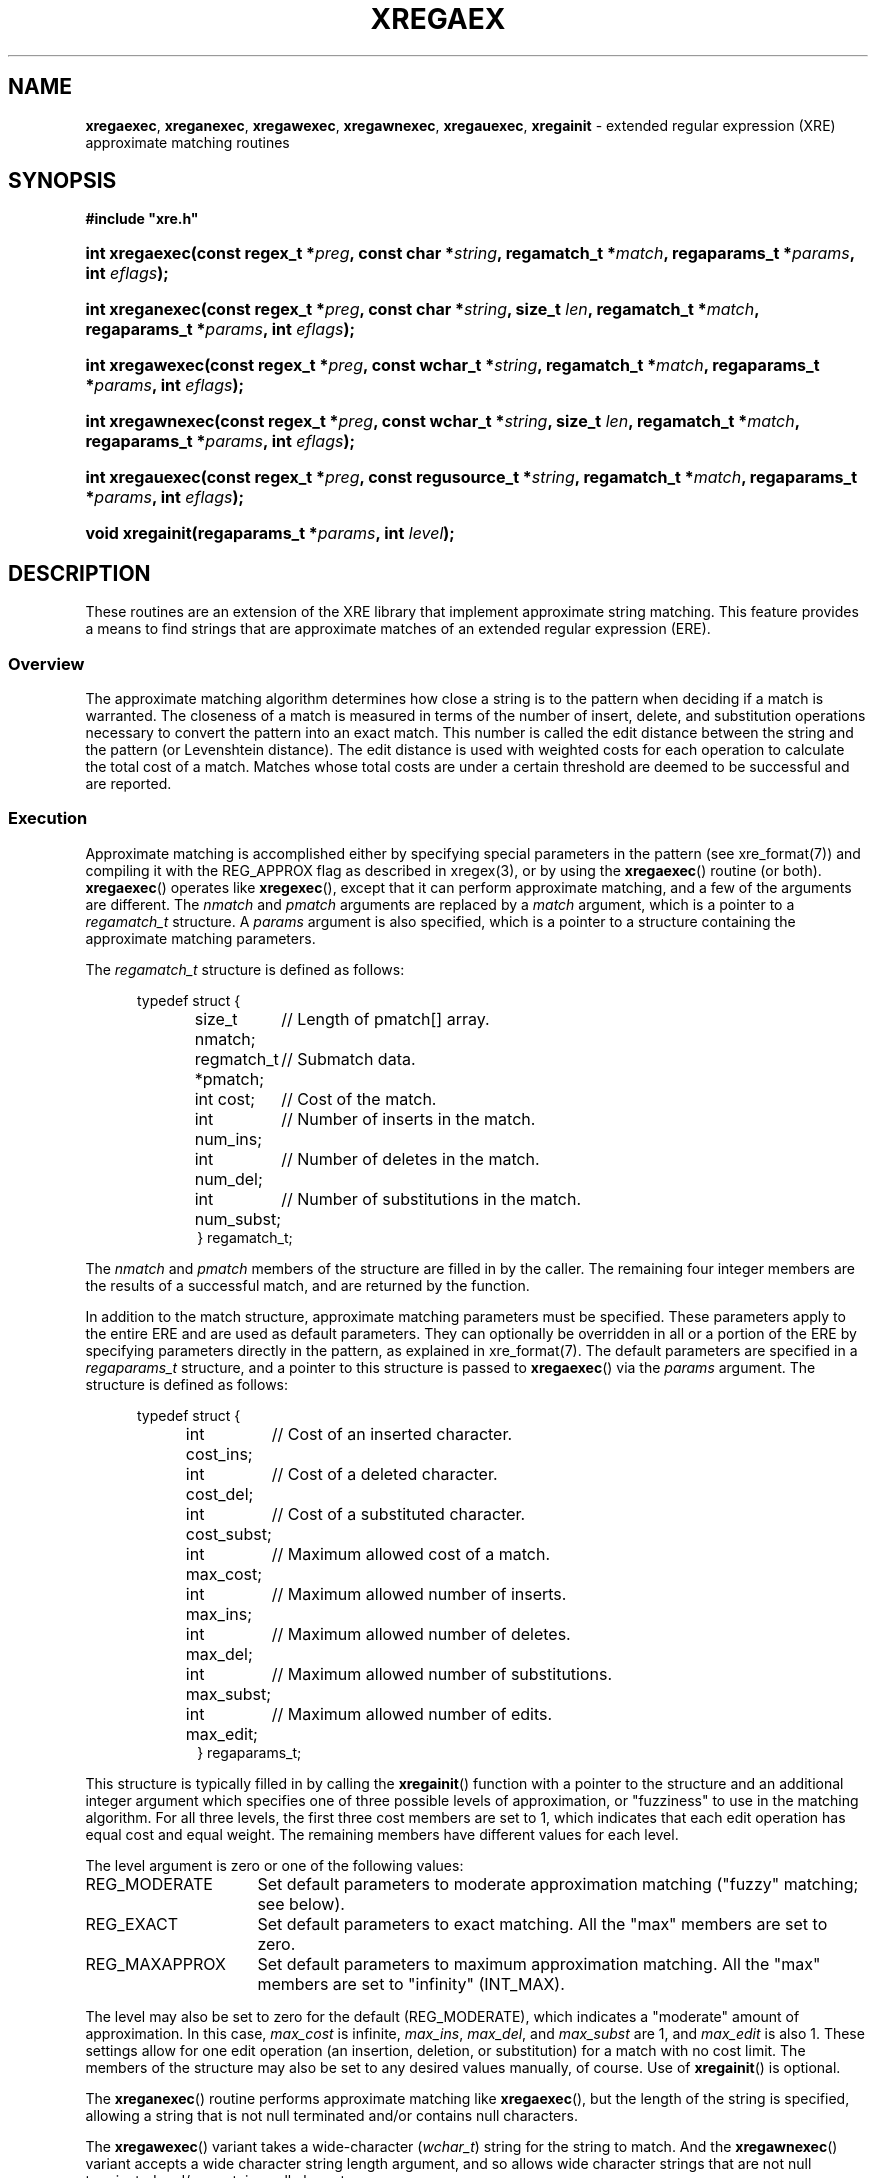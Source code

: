 .\" (c) Copyright 2022 Richard W. Marinelli
.\"
.\" This work is licensed under the GNU General Public License (GPLv3).  To view a copy of this license, see the
.\" "License.txt" file included with this distribution or visit http://www.gnu.org/licenses/gpl-3.0.en.html.
.\"
.ad l
.TH XREGAEX 3 2022-06-04 "Ver. 1.1.0" "XRE Library Documentation"
.nh \" Turn off hyphenation.
.SH NAME
\fBxregaexec\fR, \fBxreganexec\fR, \fBxregawexec\fR, \fBxregawnexec\fR, \fBxregauexec\fR,
\fBxregainit\fR - extended regular expression (XRE) approximate matching routines
.SH SYNOPSIS
\fB#include "xre.h"\fR
.HP 2
\fBint xregaexec(const regex_t *\fIpreg\fB, const char *\fIstring\fB,
\fBregamatch_t *\fImatch\fB, regaparams_t *\fIparams\fB, int \fIeflags\fB);\fR
.HP 2
\fBint xreganexec(const regex_t *\fIpreg\fB, const char *\fIstring\fB, size_t \fIlen\fB,
regamatch_t *\fImatch\fB, regaparams_t *\fIparams\fB, int \fIeflags\fB);\fR
.HP 2
\fBint xregawexec(const regex_t *\fIpreg\fB, const wchar_t *\fIstring\fB,
regamatch_t *\fImatch\fB, regaparams_t *\fIparams\fB, int \fIeflags\fB);\fR
.HP 2
\fBint xregawnexec(const regex_t *\fIpreg\fB, const wchar_t *\fIstring\fB, size_t \fIlen\fB,
regamatch_t *\fImatch\fB, regaparams_t *\fIparams\fB, int \fIeflags\fB);\fR
.HP 2
\fBint xregauexec(const regex_t *\fIpreg\fB, const regusource_t *\fIstring\fB,
regamatch_t *\fImatch\fB, regaparams_t *\fIparams\fB, int \fIeflags\fB);\fR
.HP 2
\fBvoid xregainit(regaparams_t *\fIparams\fB, int \fIlevel\fB);\fR
.SH DESCRIPTION
These routines are an extension of the XRE library that implement approximate string matching.  This feature
provides a means to find strings that are approximate matches of an extended regular expression (ERE).
.SS Overview
The approximate matching algorithm determines how close a string is to the pattern when deciding if a match is
warranted.  The closeness of a match is measured in terms of the number of insert, delete, and substitution
operations necessary to convert the pattern into an exact match.  This number is called the edit distance
between the string and the pattern (or Levenshtein distance).  The edit distance is used with weighted costs
for each operation to calculate the total cost of a match.  Matches whose total costs are under a certain
threshold are deemed to be successful and are reported.
.SS Execution
Approximate matching is accomplished either by specifying special parameters in the pattern (see
xre_format(7)) and compiling it with the REG_APPROX flag as described in xregex(3), or by using the
\fBxregaexec\fR() routine (or both).  \fBxregaexec\fR() operates like \fBxregexec\fR(), except that it can
perform approximate matching, and a few of the arguments are different.  The \fInmatch\fR and \fIpmatch\fR
arguments are replaced by a \fImatch\fR argument, which is a pointer to a \fIregamatch_t\fR structure.  A
\fIparams\fR argument is also specified, which is a pointer to a structure containing the approximate matching
parameters.
.PP
The \fIregamatch_t\fR structure is defined as follows:
.nf
.sp
.PD 0
.RS 5
typedef struct {
.RS 5
.ta 21
size_t nmatch;		// Length of pmatch[] array.
regmatch_t *pmatch;	// Submatch data.
int cost;		// Cost of the match.
int num_ins;		// Number of inserts in the match.
int num_del;		// Number of deletes in the match.
int num_subst;		// Number of substitutions in the match.
} regamatch_t;
.RE
.RE
.PD
.fi
.PP
The \fInmatch\fR and \fIpmatch\fR members of the structure are filled in by the caller.  The remaining four
integer members are the results of a successful match, and are returned by the function.
.PP
In addition to the match structure, approximate matching parameters must be specified.  These parameters apply
to the entire ERE and are used as default parameters.  They can optionally be overridden in all or a portion
of the ERE by specifying parameters directly in the pattern, as explained in xre_format(7).  The default
parameters are specified in a \fIregaparams_t\fR structure, and a pointer to this structure is passed to
\fBxregaexec\fR() via the \fIparams\fR argument.  The structure is defined as follows:
.nf
.sp
.PD 0
.sp
.RS 5
typedef struct {
.RS 5
.ta 18
int cost_ins;		// Cost of an inserted character.
int cost_del;		// Cost of a deleted character.
int cost_subst;		// Cost of a substituted character.
int max_cost;		// Maximum allowed cost of a match.
int max_ins;		// Maximum allowed number of inserts.
int max_del;		// Maximum allowed number of deletes.
int max_subst;		// Maximum allowed number of substitutions.
int max_edit;		// Maximum allowed number of edits.
} regaparams_t;
.RE
.RE
.PD
.fi
.PP
This structure is typically filled in by calling the \fBxregainit\fR() function with a pointer to the
structure and an additional integer argument which specifies one of three possible levels of approximation, or
"fuzziness" to use in the matching algorithm.  For all three levels, the first three cost members are set to
1, which indicates that each edit operation has equal cost and equal weight.  The remaining members have
different values for each level.
.PP
The level argument is zero or one of the following values:
.IP REG_MODERATE 16
Set default parameters to moderate approximation matching ("fuzzy" matching; see below).
.IP REG_EXACT 16
Set default parameters to exact matching.  All the "max" members are set to zero.
.IP REG_MAXAPPROX 16
Set default parameters to maximum approximation matching.  All the "max" members are set to "infinity" (INT_MAX).
.PP
The level may also be set to zero for the default (REG_MODERATE), which indicates a "moderate" amount of
approximation.  In this case, \fImax_cost\fR is infinite, \fImax_ins\fR, \fImax_del\fR, and \fImax_subst\fR
are 1, and \fImax_edit\fR is also 1.  These settings allow for one edit operation (an insertion, deletion, or
substitution) for a match with no cost limit.  The members of the structure may also be set to any desired
values manually, of course.  Use of \fBxregainit\fR() is optional.
.PP
The \fBxreganexec\fR() routine performs approximate matching like \fBxregaexec\fR(), but the length of the
string is specified, allowing a string that is not null terminated and/or contains null characters.
.PP
The \fBxregawexec\fR() variant takes a wide-character (\fIwchar_t\fR) string for the string to match.  And the
\fBxregawnexec\fR() variant accepts a wide character string length argument, and so allows wide character
strings that are not null terminated and/or contains null characters.
.PP
Lastly, the \fBxregauexec\fR() routine operates like \fBxreguexec\fR(), as described in xregex(3), except that
it can perform approximate matching, and takes a combination of the arguments from \fBxreguexec\fR() and
\fBxregaexec\fR().
.SS Matching Algorithm
When a string is being scanned for a match, the pattern is edited internally by the approximate matching
engine according to what is allowed by the edit parameters so that a match may be found.  The number of edits
to the pattern is constrained both by the maximum individual edits allowed and the total edits allowed.  If a
match is found within these limits, the cost of the match is then determined.  The cost is calculated by
multiplying the number of insertions, deletions, and substitutions performed by their associated costs and
adding the values together.  For example, if one insertion and one substitution were needed for a potential
match, and the costs for an insertion and substitution were 2 and 1 respectively, than the total cost would be
1 * 2 + 1 * 1 = 3.  If the calculated cost of the match is less than or equal to the maximum allowed cost, the
match is considered successful.  However, all possible matches at each position are considered before scanning
stops.  If multiple matches are found in the string at the same position, the one having the lowest cost is
selected and reported.  Additionally, if the REG_BESTMATCH execution flag was specified, the entire string is
scanned and the best possible match is reported instead, regardless of its position.  In this case, some
earlier matches in the string will likely be skipped over; that is, the match that is reported is often not
the first.  (For example, an exact match of the pattern that occurs near the end of the string will always
take precedence over any approximate match that precedes it.)  Given this, the REG_BESTMATCH flag should be
used with caution.
.SH EXAMPLES
The following function demonstrates the basics of how a pattern can be matched against a string using approximate
or "fuzzy" matching.
.nf
.ta 5 10 25
.sp
#include "xre.h"
.sp
// Match given string against the enhanced regular expression in
// pattern using a moderate level of approximation.  If match found,
// set *match to result and return 1; otherwise, return 0 for
// no match and -1 for an error.
int amatch(const char *string, char *pattern, regmatch_t *match) {
	int status;
	regex_t re;
	regaparams_t aparams;
	regamatch_t amatch;
.sp
	if(xregcomp(&re, pattern,
	 REG_ENHANCED | REG_NOSUB | REG_APPROX) != 0)
		return -1;	// Error.
	xregainit(&aparams, REG_MODERATE);
	amatch.nmatch = 1;	// Group 0 only.
	amatch.pmatch = match;
	status = xregaexec(&re, string, &amatch, &aparams, 0);
	xregfree(&re);
	if(status == 0)
		return 1;	// Match.
	if(status == REG_NOMATCH)
		return 0;	// No match.
	return -1;		// Error.
	}
.fi
.SH SEE ALSO
xre(3), xre_format(7), xregex(3)
